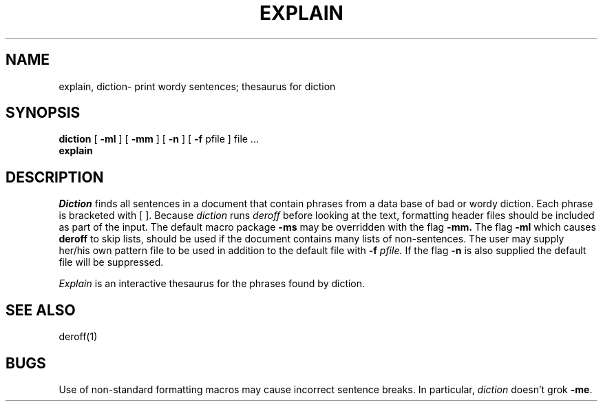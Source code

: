 .TH EXPLAIN 1  "18 January 1983"
.UC 4
.SH NAME
explain, diction\- print wordy sentences; thesaurus for diction
.SH SYNOPSIS
.B diction
[
.B \-ml
] [
.B \-mm
] [
.B \-n
] [
.B \-f
pfile ]
file ...
.br
.B explain
.LP
.SH DESCRIPTION
.I Diction
finds all sentences in a document that contain phrases
from a data base of bad or wordy diction.
Each phrase is bracketed with [ ].
Because
.I diction
runs
.I deroff
before looking at the text, formatting
header files should be included as part of the input.
The default macro package
.B \-ms
may be overridden with the flag
.B \-mm.
The flag
.B \-ml
which causes 
.B deroff
to skip lists, should be used if the document contains many lists of
non-sentences.
The user may supply her/his own pattern file to be used in addition to the default file
with
.B \-f
.I pfile.
If the flag
.B \-n
is also supplied the default file will be suppressed.
.PP
.I Explain
is an interactive thesaurus for the phrases found by diction.
.SH "SEE ALSO"
deroff(1)
.SH BUGS
Use of non-standard formatting macros may cause
incorrect sentence breaks.
In particular,
.I diction
doesn't grok
.BR \-me .
